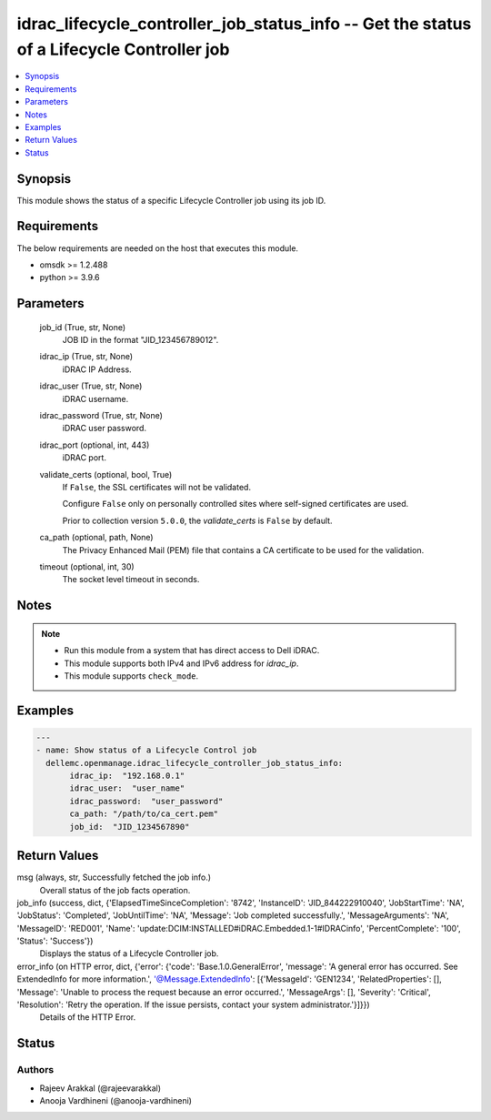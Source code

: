 .. _idrac_lifecycle_controller_job_status_info_module:


idrac_lifecycle_controller_job_status_info -- Get the status of a Lifecycle Controller job
==========================================================================================

.. contents::
   :local:
   :depth: 1


Synopsis
--------

This module shows the status of a specific Lifecycle Controller job using its job ID.



Requirements
------------
The below requirements are needed on the host that executes this module.

- omsdk >= 1.2.488
- python >= 3.9.6



Parameters
----------

  job_id (True, str, None)
    JOB ID in the format "JID_123456789012".


  idrac_ip (True, str, None)
    iDRAC IP Address.


  idrac_user (True, str, None)
    iDRAC username.


  idrac_password (True, str, None)
    iDRAC user password.


  idrac_port (optional, int, 443)
    iDRAC port.


  validate_certs (optional, bool, True)
    If ``False``, the SSL certificates will not be validated.

    Configure ``False`` only on personally controlled sites where self-signed certificates are used.

    Prior to collection version ``5.0.0``, the *validate_certs* is ``False`` by default.


  ca_path (optional, path, None)
    The Privacy Enhanced Mail (PEM) file that contains a CA certificate to be used for the validation.


  timeout (optional, int, 30)
    The socket level timeout in seconds.





Notes
-----

.. note::
   - Run this module from a system that has direct access to Dell iDRAC.
   - This module supports both IPv4 and IPv6 address for *idrac_ip*.
   - This module supports ``check_mode``.




Examples
--------

.. code-block:: yaml+jinja

    
    ---
    - name: Show status of a Lifecycle Control job
      dellemc.openmanage.idrac_lifecycle_controller_job_status_info:
           idrac_ip:  "192.168.0.1"
           idrac_user:  "user_name"
           idrac_password:  "user_password"
           ca_path: "/path/to/ca_cert.pem"
           job_id:  "JID_1234567890"



Return Values
-------------

msg (always, str, Successfully fetched the job info.)
  Overall status of the job facts operation.


job_info (success, dict, {'ElapsedTimeSinceCompletion': '8742', 'InstanceID': 'JID_844222910040', 'JobStartTime': 'NA', 'JobStatus': 'Completed', 'JobUntilTime': 'NA', 'Message': 'Job completed successfully.', 'MessageArguments': 'NA', 'MessageID': 'RED001', 'Name': 'update:DCIM:INSTALLED#iDRAC.Embedded.1-1#IDRACinfo', 'PercentComplete': '100', 'Status': 'Success'})
  Displays the status of a Lifecycle Controller job.


error_info (on HTTP error, dict, {'error': {'code': 'Base.1.0.GeneralError', 'message': 'A general error has occurred. See ExtendedInfo for more information.', '@Message.ExtendedInfo': [{'MessageId': 'GEN1234', 'RelatedProperties': [], 'Message': 'Unable to process the request because an error occurred.', 'MessageArgs': [], 'Severity': 'Critical', 'Resolution': 'Retry the operation. If the issue persists, contact your system administrator.'}]}})
  Details of the HTTP Error.





Status
------





Authors
~~~~~~~

- Rajeev Arakkal (@rajeevarakkal)
- Anooja Vardhineni (@anooja-vardhineni)

